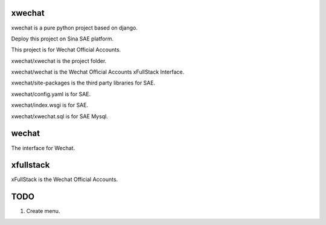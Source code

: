 =======
xwechat
=======

xwechat is a pure python project based on django.

Deploy this project on Sina SAE platform.

This project is for Wechat Official Accounts.

xwechat/xwechat is the project folder.

xwechat/wechat is the Wechat Official Accounts xFullStack Interface.

xwechat/site-packages is the third party libraries for SAE.

xwechat/config.yaml is for SAE.

xwechat/index.wsgi is for SAE.

xwechat/xwechat.sql is for SAE Mysql.

======
wechat
======

The interface for Wechat.

==========
xfullstack
==========

xFullStack is the Wechat Official Accounts.

====
TODO
====

1. Create menu.
